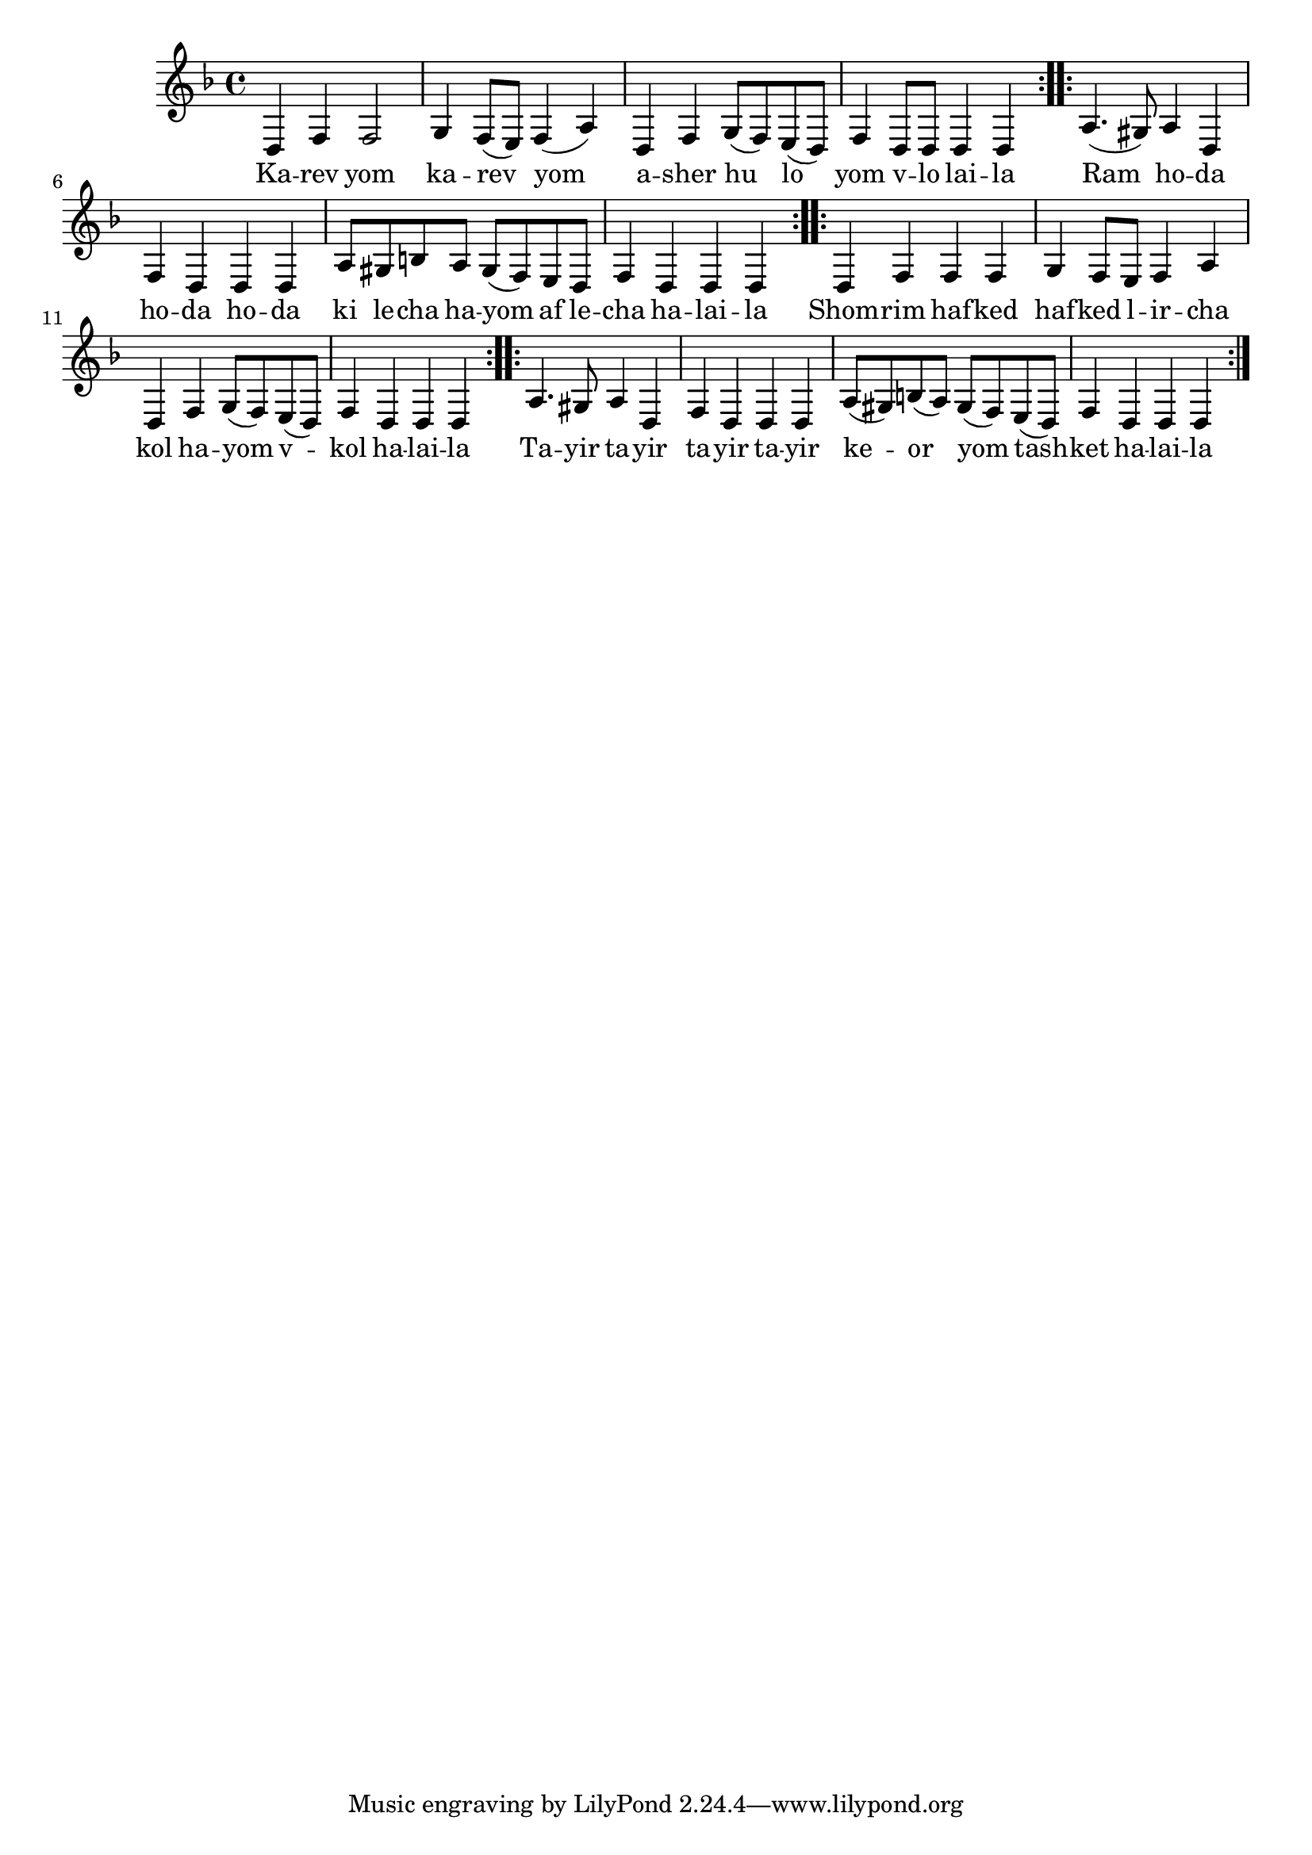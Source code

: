 \version "2.11.20"

\score {
<<
  \new Voice
    \relative {
      \key d \minor
      \repeat volta 2 {
        d4 f f2
      | g4 f8( e) f4( a)
      | d,4 f g8( f) e( d)
      | f4 d8 d d4 d
      }

      \repeat volta 2 {
        a'4.( gis8) a4 d,
      | f d d d
      | a'8 gis b a gis( f) e d
      | f4 d d d
      }

      \repeat volta 2 {
        d4 f f f
      | g4 f8 e f4 a
      | d,4 f g8( f) e( d)
      | f4 d d d
      }

      \repeat volta 2 {
        a'4. gis8 a4 d,
      | f d d d
      | a'8( gis) b( a) gis( f) e( d)
      | f4 d d d
      }
    }

  \addlyrics {
    \repeat volta 2 {
      Ka -- rev yom ka -- rev yom
      a -- sher hu lo yom v -- lo lai -- la
    }
    \repeat volta 2 {
      Ram ho -- da ho -- da ho -- da
      ki le -- cha ha -- yom af le -- cha ha -- lai -- la
    }
    \repeat volta 2 {
      Shom -- rim haf -- ked haf -- ked l -- ir -- cha
      kol ha -- yom v -- kol ha -- lai -- la
    }
    \repeat volta 2 {
      Ta -- yir ta -- yir ta -- yir ta -- yir
      ke -- or yom tash -- ket ha -- lai -- la
    }
  }
>>

\header { title = "Karev yom" }
}